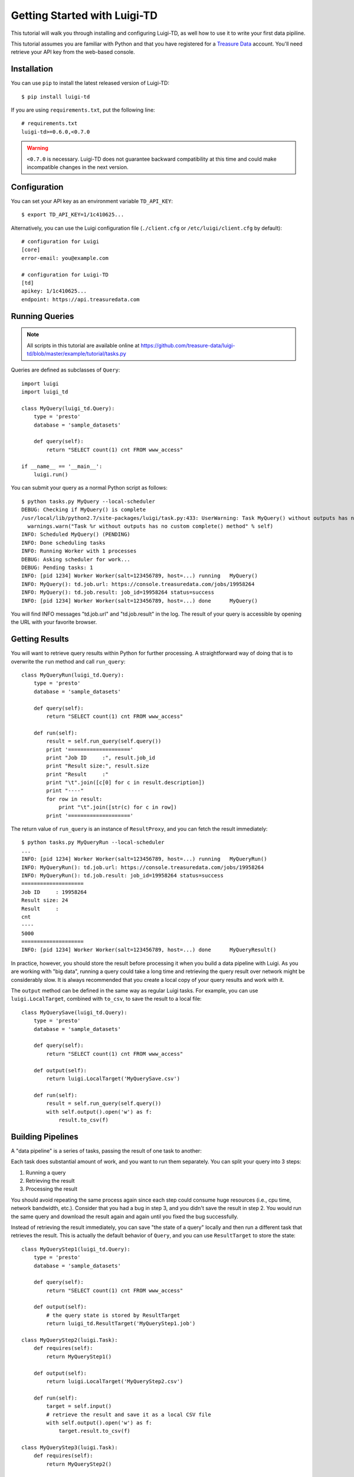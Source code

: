 =============================
Getting Started with Luigi-TD
=============================

This tutorial will walk you through installing and configuring Luigi-TD, as well how to use it to write your first data pipiline.

This tutorial assumes you are familiar with Python and that you have registered for a `Treasure Data <http://www.treasuredata.com>`_ account.  You'll need retrieve your API key from the web-based console.

Installation
============

You can use ``pip`` to install the latest released version of Luigi-TD::

  $ pip install luigi-td

If you are using ``requirements.txt``, put the following line::

  # requirements.txt
  luigi-td>=0.6.0,<0.7.0

.. warning::
  ``<0.7.0`` is necessary.  Luigi-TD does not guarantee backward compatibility at this time and could make incompatible changes in the next version.

Configuration
=============

You can set your API key as an environment variable ``TD_API_KEY``::

  $ export TD_API_KEY=1/1c410625...

Alternatively, you can use the Luigi configuration file (``./client.cfg`` or ``/etc/luigi/client.cfg`` by default)::

  # configuration for Luigi
  [core]
  error-email: you@example.com

  # configuration for Luigi-TD
  [td]
  apikey: 1/1c410625...
  endpoint: https://api.treasuredata.com

Running Queries
===============

.. note::

  All scripts in this tutorial are available online at https://github.com/treasure-data/luigi-td/blob/master/example/tutorial/tasks.py

Queries are defined as subclasses of ``Query``::

  import luigi
  import luigi_td

  class MyQuery(luigi_td.Query):
      type = 'presto'
      database = 'sample_datasets'

      def query(self):
          return "SELECT count(1) cnt FROM www_access"

  if __name__ == '__main__':
      luigi.run()

You can submit your query as a normal Python script as follows::

  $ python tasks.py MyQuery --local-scheduler
  DEBUG: Checking if MyQuery() is complete
  /usr/local/lib/python2.7/site-packages/luigi/task.py:433: UserWarning: Task MyQuery() without outputs has no custom complete() method
    warnings.warn("Task %r without outputs has no custom complete() method" % self)
  INFO: Scheduled MyQuery() (PENDING)
  INFO: Done scheduling tasks
  INFO: Running Worker with 1 processes
  DEBUG: Asking scheduler for work...
  DEBUG: Pending tasks: 1
  INFO: [pid 1234] Worker Worker(salt=123456789, host=...) running   MyQuery()
  INFO: MyQuery(): td.job.url: https://console.treasuredata.com/jobs/19958264
  INFO: MyQuery(): td.job.result: job_id=19958264 status=success
  INFO: [pid 1234] Worker Worker(salt=123456789, host=...) done      MyQuery()

You will find INFO messages "td.job.url" and "td.job.result" in the log.  The result of your query is accessible by opening the URL with your favorite browser.

Getting Results
===============

You will want to retrieve query results within Python for further processing.  A straightforward way of doing that is to overwrite the ``run`` method and call ``run_query``::

  class MyQueryRun(luigi_td.Query):
      type = 'presto'
      database = 'sample_datasets'

      def query(self):
          return "SELECT count(1) cnt FROM www_access"

      def run(self):
          result = self.run_query(self.query())
          print '===================='
          print "Job ID     :", result.job_id
          print "Result size:", result.size
          print "Result     :"
          print "\t".join([c[0] for c in result.description])
          print "----"
          for row in result:
              print "\t".join([str(c) for c in row])
          print '===================='

The return value of ``run_query`` is an instance of ``ResultProxy``, and you can fetch the result immediately::

  $ python tasks.py MyQueryRun --local-scheduler
  ...
  INFO: [pid 1234] Worker Worker(salt=123456789, host=...) running   MyQueryRun()
  INFO: MyQueryRun(): td.job.url: https://console.treasuredata.com/jobs/19958264
  INFO: MyQueryRun(): td.job.result: job_id=19958264 status=success
  ====================
  Job ID     : 19958264
  Result size: 24
  Result     :
  cnt
  ----
  5000
  ====================
  INFO: [pid 1234] Worker Worker(salt=123456789, host=...) done      MyQueryResult()

In practice, however, you should store the result before processing it when you build a data pipeline with Luigi.  As you are working with "big data", running a query could take a long time and retrieving the query result over network might be considerably slow.  It is always recommended that you create a local copy of your query results and work with it.

The ``output`` method can be defined in the same way as regular Luigi tasks.  For example, you can use ``luigi.LocalTarget``, combined with ``to_csv``, to save the result to a local file::

  class MyQuerySave(luigi_td.Query):
      type = 'presto'
      database = 'sample_datasets'

      def query(self):
          return "SELECT count(1) cnt FROM www_access"

      def output(self):
          return luigi.LocalTarget('MyQuerySave.csv')

      def run(self):
          result = self.run_query(self.query())
          with self.output().open('w') as f:
              result.to_csv(f)

Building Pipelines
==================

A "data pipeline" is a series of tasks, passing the result of one task to another:

.. image:: _static/images/pipeline.png
  :width: 500px

Each task does substantial amount of work, and you want to run them separately.  You can split your query into 3 steps:

1. Running a query
2. Retrieving the result
3. Processing the result

You should avoid repeating the same process again since each step could consume huge resources (i.e., cpu time, network bandwidth, etc.).  Consider that you had a bug in step 3, and you didn't save the result in step 2.  You would run the same query and download the result again and again until you fixed the bug successfully.

Instead of retrieving the result immediately, you can save "the state of a query" locally and then run a different task that retrieves the result.  This is actually the default behavior of ``Query``, and you can use ``ResultTarget`` to store the state::

  class MyQueryStep1(luigi_td.Query):
      type = 'presto'
      database = 'sample_datasets'

      def query(self):
          return "SELECT count(1) cnt FROM www_access"

      def output(self):
          # the query state is stored by ResultTarget
          return luigi_td.ResultTarget('MyQueryStep1.job')

  class MyQueryStep2(luigi.Task):
      def requires(self):
          return MyQueryStep1()

      def output(self):
          return luigi.LocalTarget('MyQueryStep2.csv')

      def run(self):
          target = self.input()
          # retrieve the result and save it as a local CSV file
          with self.output().open('w') as f:
              target.result.to_csv(f)

  class MyQueryStep3(luigi.Task):
      def requires(self):
          return MyQueryStep2()

      def output(self):
          return luigi.LocalTarget('MyQueryStep3.csv')

      def run(self):
          with self.input().open() as f:
              # process the result here
              print f.read()
          with self.output().open('w') as f:
              # crate the final output
              f.write('done')

As you can see in this example, the preceding tasks are required by the following tasks, using the ``requires`` method.  Luigi's scheduler resolves the dependency and all tasks will be executed one after another just by running the last task::

  $ python tasks.py MyQueryStep3 --local-scheduler
  ...
  INFO: [pid 1234] Worker Worker(salt=123456789, host=...) running   MyQueryStep1()
  INFO: MyQueryStep1(): td.job.url: https://console.treasuredata.com/jobs/19958264
  INFO: MyQueryStep1(): td.job.result: job_id=19958264 status=success
  INFO: [pid 1234] Worker Worker(salt=123456789, host=...) done      MyQueryStep1()
  ...
  INFO: [pid 1234] Worker Worker(salt=123456789, host=...) running   MyQueryStep2()
  INFO: [pid 1234] Worker Worker(salt=123456789, host=...) done      MyQueryStep2()
  ...
  INFO: [pid 1234] Worker Worker(salt=123456789, host=...) running   MyQueryStep3()
  cnt
  5000

  INFO: [pid 1234] Worker Worker(salt=123456789, host=...) done      MyQueryStep3()

This looks complex at the first glance, but you will eventually find it being a natural way of building data pipilines with Luigi.  Every single task should define an explicit ``output`` method so that you can avoid repeated execution of the same task.

Templating Queries
==================

Luigi-TD uses `Jinja2 <http://jinja.pocoo.org/>`_ as the default template engine.  You can write your query in external files and use ``source`` to specify your query file::

  class MyQueryFromTemplate(luigi_td.Query):
      type = 'presto'
      database = 'sample_datasets'
      source = 'templates/query_with_status_code.sql'

      # variables used in the template
      status_code = 200

::

  -- templates/query_with_status_code.sql
  SELECT count(1) cnt
  FROM   www_access
  WHERE  code = {{ task.status_code }}

As you see in this example, a single variable ``task``, which is an instance of your query, is available in the query templates.  As a result, ``{{ task.status_code }}`` will be replaced by ``200`` at run time.  You can define any variables or methods in your class and access to them through ``task``.

If you prefer setting variables explicitly, use ``variables`` instead.  In this case, you can access to the variables without ``task``::

  class MyQueryWithVariables(luigi_td.Query):
      type = 'presto'
      database = 'sample_datasets'
      source = 'templates/query_with_variables.sql'

      # define variables
      variables = {
          'status_code': 200,
      }

      # or use property for dynamic variables
      # @property
      # def variables(self):
      #     return {
      #         'status_code': 200,
      #     }

::

  -- templates/query_with_variables.sql
  SELECT count(1) cnt
  FROM   www_access
  WHERE  code = {{ status_code }}

Passing Parameters
==================

Luigi supports passing parameters as command line options or constructor arguments.  This is convenient for building queries dynamically::

  class MyQueryWithParameters(luigi_td.Query):
      type = 'presto'
      database = 'sample_datasets'
      source = 'templates/query_with_time_range.sql'

      # parameters
      year = luigi.IntParameter()

::

  -- templates/query_with_time_range.sql
  SELECT
    td_time_format(time, 'yyyy-MM') month,
    count(1) cnt
  FROM
    nasdaq
  WHERE
    td_time_range(time, '{{ task.year }}-01-01', '{{ task.year + 1 }}-01-01')
  GROUP BY
    td_time_format(time, 'yyyy-MM')

In this example, a parameter ``year`` is defined as an integer.  You can set it by a command line option as follows::

  $ python tasks.py MyQueryWithParameters --local-scheduler --year 2010
  INFO: Scheduled MyQueryWithParameters(year=2010) (PENDING)
  ...

The query template is rendered using parameters.  You will get the following query, consequently::

  -- templates/query_with_time_range.sql
  SELECT
    td_time_format(time, 'yyyy-MM') month,
    count(1) cnt
  FROM
    nasdaq
  WHERE
    td_time_range(time, '2010-01-01', '2011-01-01')
  GROUP BY
    td_time_format(time, 'yyyy-MM')

Parameters are also useful to create unique names in ``output``.  Without unique names, Luigi will skip running tasks when the output already exists.  If you are running the same query with different parameters, you should create different output names for all query submissions::

  class MyQueryWithParameters(luigi_td.Query):
      type = 'presto'
      database = 'sample_datasets'
      source = 'templates/query_with_time_range.sql'

      # parameters
      year = luigi.IntParameter()

      def output(self):
          # create a unique name for this output using parameters
          return luigi_td.ResultTarget('MyQueryWithParameters-{0}.job'.format(self.year))

Congratulations!  You are now ready to automate the process of running multiple queries with different parameters.  You can set up cron for scheduled execution of your tasks, or write an aggregation task that requers your parameterized tasks::

  class MyQueryAggregator(luigi.Task):
      def requires(self):
          # create a list of tasks with different parameters
          return [
              MyQueryWithParameters(2010),
              MyQueryWithParameters(2011),
              MyQueryWithParameters(2012),
              MyQueryWithParameters(2013),
          ]

      def output(self):
          return luigi.LocalTarget('MyQueryAggretator.txt')

      def run(self):
          with self.output().open('w') as f:
              # repeat for each ResultTarget
              for target in self.input():
                  # output results into a single file
                  for row in target.result:
                      f.write(str(row) + "\n")
